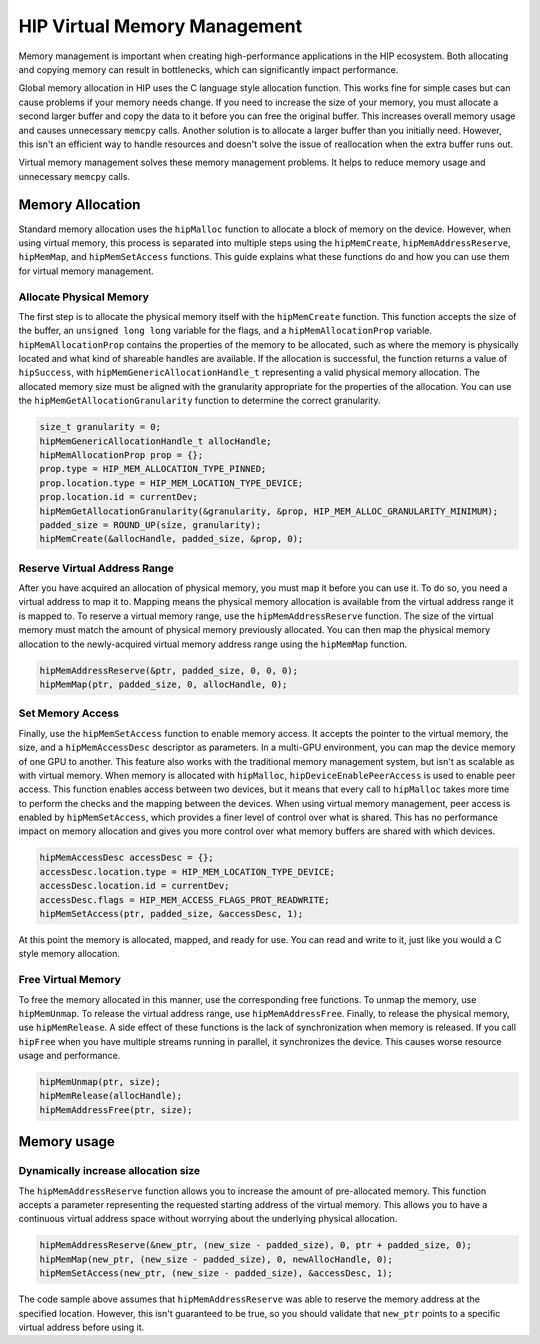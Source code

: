 .. meta::
  :description: This chapter describes introduces Virtual Memory (VM) and shows
                how to use it in AMD HIP.
  :keywords: AMD, ROCm, HIP, CUDA, virtual memory, virtual, memory, UM, APU

.. _virtual_memory:

*****************************
HIP Virtual Memory Management
*****************************

Memory management is important when creating high-performance applications in the HIP ecosystem. Both allocating and copying memory can result in bottlenecks, which can significantly impact performance.

Global memory allocation in HIP uses the C language style allocation function. This works fine for simple cases but can cause problems if your memory needs change. If you need to increase the size of your memory, you must allocate a second larger buffer and copy the data to it before you can free the original buffer. This increases overall memory usage and causes unnecessary ``memcpy`` calls. Another solution is to allocate a larger buffer than you initially need. However, this isn't an efficient way to handle resources and doesn't solve the issue of reallocation when the extra buffer runs out.

Virtual memory management solves these memory management problems. It helps to reduce memory usage and unnecessary ``memcpy`` calls.

.. _memory_allocation_virtual_memory:
Memory Allocation
=================

Standard memory allocation uses the ``hipMalloc`` function to allocate a block of memory on the device. However, when using virtual memory, this process is separated into multiple steps using the ``hipMemCreate``, ``hipMemAddressReserve``, ``hipMemMap``, and ``hipMemSetAccess`` functions. This guide explains what these functions do and how you can use them for virtual memory management.

Allocate Physical Memory
------------------------

The first step is to allocate the physical memory itself with the ``hipMemCreate`` function. This function accepts the size of the buffer, an ``unsigned long long`` variable for the flags, and a ``hipMemAllocationProp`` variable. ``hipMemAllocationProp`` contains the properties of the memory to be allocated, such as where the memory is physically located and what kind of shareable handles are available. If the allocation is successful, the function returns a value of ``hipSuccess``, with ``hipMemGenericAllocationHandle_t`` representing a valid physical memory allocation. The allocated memory size must be aligned with the granularity appropriate for the properties of the allocation. You can use the ``hipMemGetAllocationGranularity`` function to determine the correct granularity.

.. code-block:: cpp

    size_t granularity = 0;
    hipMemGenericAllocationHandle_t allocHandle;
    hipMemAllocationProp prop = {};
    prop.type = HIP_MEM_ALLOCATION_TYPE_PINNED;
    prop.location.type = HIP_MEM_LOCATION_TYPE_DEVICE;
    prop.location.id = currentDev;
    hipMemGetAllocationGranularity(&granularity, &prop, HIP_MEM_ALLOC_GRANULARITY_MINIMUM);
    padded_size = ROUND_UP(size, granularity);
    hipMemCreate(&allocHandle, padded_size, &prop, 0);

Reserve Virtual Address Range
-----------------------------

After you have acquired an allocation of physical memory, you must map it before you can use it. To do so, you need a virtual address to map it to.  Mapping means the physical memory allocation is available from the virtual address range it is mapped to. To reserve a virtual memory range, use the ``hipMemAddressReserve`` function. The size of the virtual memory must match the amount of physical memory previously allocated. You can then map the physical memory allocation to the newly-acquired virtual memory address range using the ``hipMemMap`` function.

.. code-block:: cpp

    hipMemAddressReserve(&ptr, padded_size, 0, 0, 0);
    hipMemMap(ptr, padded_size, 0, allocHandle, 0);

Set Memory Access
-----------------

Finally, use the ``hipMemSetAccess`` function to enable memory access. It accepts the pointer to the virtual memory, the size, and a ``hipMemAccessDesc`` descriptor as parameters. In a multi-GPU environment, you can map the device memory of one GPU to another. This feature also works with the traditional memory management system, but isn't as scalable as with virtual memory. When memory is allocated with ``hipMalloc``, ``hipDeviceEnablePeerAccess`` is used to enable peer access. This function enables access between two devices, but it means that every call to ``hipMalloc`` takes more time to perform the checks and the mapping between the devices. When using virtual memory management, peer access is enabled by ``hipMemSetAccess``, which provides a finer level of control over what is shared. This has no performance impact on memory allocation and gives you more control over what memory buffers are shared with which devices.

.. code-block:: cpp

    hipMemAccessDesc accessDesc = {};
    accessDesc.location.type = HIP_MEM_LOCATION_TYPE_DEVICE;
    accessDesc.location.id = currentDev;
    accessDesc.flags = HIP_MEM_ACCESS_FLAGS_PROT_READWRITE;
    hipMemSetAccess(ptr, padded_size, &accessDesc, 1);

At this point the memory is allocated, mapped, and ready for use. You can read and write to it, just like you would a C style memory allocation.

Free Virtual Memory
-------------------

To free the memory allocated in this manner, use the corresponding free functions. To unmap the memory, use ``hipMemUnmap``. To release the virtual address range, use ``hipMemAddressFree``.  Finally, to release the physical memory, use ``hipMemRelease``. A side effect of these functions is the lack of synchronization when memory is released. If you call ``hipFree`` when you have multiple streams running in parallel, it synchronizes the device. This causes worse resource usage and performance.

.. code-block:: cpp

    hipMemUnmap(ptr, size);
    hipMemRelease(allocHandle);
    hipMemAddressFree(ptr, size);

.. _usage_virtual_memory:
Memory usage
============

Dynamically increase allocation size
------------------------------------

The ``hipMemAddressReserve`` function allows you to increase the amount of pre-allocated memory. This function accepts a parameter representing the requested starting address of the virtual memory. This allows you to have a continuous virtual address space without worrying about the underlying physical allocation.

.. code-block:: cpp

    hipMemAddressReserve(&new_ptr, (new_size - padded_size), 0, ptr + padded_size, 0);
    hipMemMap(new_ptr, (new_size - padded_size), 0, newAllocHandle, 0);
    hipMemSetAccess(new_ptr, (new_size - padded_size), &accessDesc, 1);

The code sample above assumes that ``hipMemAddressReserve`` was able to reserve the memory address at the specified location. However, this isn't guaranteed to be true, so you should validate that ``new_ptr`` points to a specific virtual address before using it.
